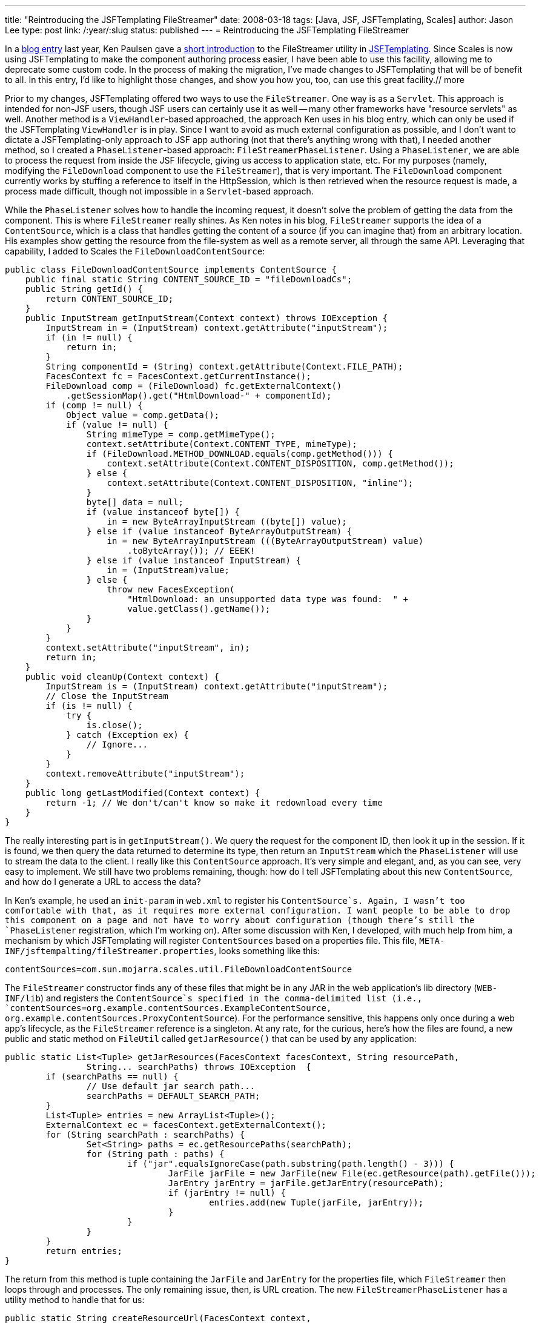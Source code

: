 ---
title: "Reintroducing the JSFTemplating FileStreamer"
date: 2008-03-18
tags: [Java, JSF, JSFTemplating, Scales]
author: Jason Lee
type: post
link: /:year/:slug
status: published
---
= Reintroducing the JSFTemplating FileStreamer


In a http://blogs.sun.com/paulsen/entry/streaming_content_in_jsf_with[blog entry] last year, Ken Paulsen gave a http://blogs.sun.com/paulsen/entry/streaming_content_in_jsf_with[short introduction] to the FileStreamer utility in https://jsftemplating.dev.java.net/[JSFTemplating].  Since Scales is now using JSFTemplating to make the component authoring process easier, I have been able to use this facility, allowing me to deprecate some custom code.  In the process of making the migration, I've made changes to JSFTemplating that will be of benefit to all.  In this entry, I'd like to highlight those changes, and show you how you, too, can use this great facility.// more

Prior to my changes, JSFTemplating offered two ways to use the `FileStreamer`.  One way is as a `Servlet`.  This approach is intended for non-JSF users, though JSF users can certainly use it as well -- many other frameworks have "resource servlets" as well.  Another method is a `ViewHandler`-based approached, the approach Ken uses in his blog entry, which can only be used if the JSFTemplating `ViewHandler` is in play.  Since I want to avoid as much external configuration as possible, and I don't want to dictate a JSFTemplating-only approach to JSF app authoring (not that there's anything wrong with that), I needed another method, so I created a `PhaseListener`-based approach:  `FileStreamerPhaseListener`.   Using a `PhaseListener`, we are able to process the request from inside the JSF lifecycle, giving us access to application state, etc.  For my purposes (namely, modifying the `FileDownload` component to use the `FileStreamer`), that is very important.  The `FileDownload` component currently works by stuffing a reference to itself in the HttpSession, which is then retrieved when the resource request is made, a process made difficult, though not impossible in a `Servlet`-based approach.

While the `PhaseListener` solves how to handle the incoming request, it doesn't solve the problem of getting the data from the component.  This is where `FileStreamer` really shines.  As Ken notes in his blog, `FileStreamer` supports the idea of a `ContentSource`, which is a class that handles getting the content of a source (if you can imagine that) from an arbitrary location.  His examples show getting the resource from the file-system as well as a remote server, all through the same API.  Leveraging that capability, I added to Scales the `FileDownloadContentSource`:

[source,java,linenums]
----
public class FileDownloadContentSource implements ContentSource {
    public final static String CONTENT_SOURCE_ID = "fileDownloadCs";
    public String getId() {
        return CONTENT_SOURCE_ID;
    }
    public InputStream getInputStream(Context context) throws IOException {
        InputStream in = (InputStream) context.getAttribute("inputStream");
        if (in != null) {
            return in;
        }
        String componentId = (String) context.getAttribute(Context.FILE_PATH);
        FacesContext fc = FacesContext.getCurrentInstance();
        FileDownload comp = (FileDownload) fc.getExternalContext()
            .getSessionMap().get("HtmlDownload-" + componentId);
        if (comp != null) {
            Object value = comp.getData();
            if (value != null) {
                String mimeType = comp.getMimeType();
                context.setAttribute(Context.CONTENT_TYPE, mimeType);
                if (FileDownload.METHOD_DOWNLOAD.equals(comp.getMethod())) {
                    context.setAttribute(Context.CONTENT_DISPOSITION, comp.getMethod());
                } else {
                    context.setAttribute(Context.CONTENT_DISPOSITION, "inline");
                }
                byte[] data = null;
                if (value instanceof byte[]) {
                    in = new ByteArrayInputStream ((byte[]) value);
                } else if (value instanceof ByteArrayOutputStream) {
                    in = new ByteArrayInputStream (((ByteArrayOutputStream) value)
                        .toByteArray()); // EEEK!
                } else if (value instanceof InputStream) {
                    in = (InputStream)value;
                } else {
                    throw new FacesException(
                        "HtmlDownload: an unsupported data type was found:  " +
                        value.getClass().getName());
                }
            }
        }
        context.setAttribute("inputStream", in);
        return in;
    }
    public void cleanUp(Context context) {
	InputStream is = (InputStream) context.getAttribute("inputStream");
	// Close the InputStream
	if (is != null) {
	    try {
		is.close();
	    } catch (Exception ex) {
		// Ignore...
	    }
	}
	context.removeAttribute("inputStream");
    }
    public long getLastModified(Context context) {
        return -1; // We don't/can't know so make it redownload every time
    }
}
----

The really interesting part is in `getInputStream()`.  We query the request for the component ID, then look it up in the session.  If it is found, we then query the data returned to determine its type, then return an `InputStream` which the `PhaseListener` will use to stream the data to the client.  I really like this `ContentSource` approach.  It's very simple and elegant, and, as you can see, very easy to implement.  We still have two problems remaining, though:  how do I tell JSFTemplating about this new `ContentSource`, and how do I generate a URL to access the data?

In Ken's example, he used an `init-param` in `web.xml` to register his `ContentSource`s.  Again, I wasn't too comfortable with that, as it requires more external configuration.  I want people to be able to drop this component on a page and not have to worry about configuration (though there's still the `PhaseListener` registration, which I'm working on).  After some discussion with Ken, I developed, with much help from him, a mechanism by which JSFTemplating will register `ContentSources` based on a properties file.  This file, `META-INF/jsftempalting/fileStreamer.properties`, looks something like this:

[source,linenums]
----
contentSources=com.sun.mojarra.scales.util.FileDownloadContentSource
----

The `FileStreamer` constructor finds any of these files that might be in any JAR in the web application's lib directory (`WEB-INF/lib`) and registers the `ContentSource`s specified in the comma-delimited list (i.e., `contentSources=org.example.contentSources.ExampleContentSource, org.example.contentSources.ProxyContentSource`).  For the performance sensitive, this happens only once during a web app's lifecycle, as the `FileStreamer` reference is a singleton.  At any rate, for the curious, here's how the files are found, a new public and static method on `FileUtil` called `getJarResource()` that can be used by any application:

[source,java,linenums]
----
public static List<Tuple> getJarResources(FacesContext facesContext, String resourcePath,
		String... searchPaths) throws IOException  {
	if (searchPaths == null) {
		// Use default jar search path...
		searchPaths = DEFAULT_SEARCH_PATH;
	}
	List<Tuple> entries = new ArrayList<Tuple>();
	ExternalContext ec = facesContext.getExternalContext();
	for (String searchPath : searchPaths) {
		Set<String> paths = ec.getResourcePaths(searchPath);
		for (String path : paths) {
			if ("jar".equalsIgnoreCase(path.substring(path.length() - 3))) {
				JarFile jarFile = new JarFile(new File(ec.getResource(path).getFile()));
				JarEntry jarEntry = jarFile.getJarEntry(resourcePath);
				if (jarEntry != null) {
					entries.add(new Tuple(jarFile, jarEntry));
				}
			}
		}
	}
	return entries;
}
----

The return from this method is tuple containing the `JarFile` and `JarEntry` for the properties file, which `FileStreamer` then loops through and processes.
The only remaining issue, then, is URL creation.  The new `FileStreamerPhaseListener` has a utility method to handle that for us:

[source,java,linenums]
----
public static String createResourceUrl(FacesContext context,
	String contentSourceId,
	String path)
----

If `contentSourceId` is null, the default `ContentSource` is used, which is JSFTemplating's `ResourceContentSource`.  In Scales' case, though, we want to use our custom `ContentSource`, so our call to this method looks like this (from `FileDownloadRenderer`):

[source,java,linenums]
----
protected String generateUri(FacesContext context, FileDownload comp) {
    return FileStreamerPhaseListener.createResourceUrl(context,
            FileDownloadContentSource.CONTENT_SOURCE_ID, comp.getClientId(context));
}
----

That results in a URL like this:

[source,html,linenums]
----
/mojarra-scales-demo-facelets/jsft_resource.jsf?contentSourceId=fileDownloadCs&filename=j_id5
----

The browser can request that URL, and the `FileStreamerPhaseListener` will recognize that it should process it, determine and acquire the `ContentSource`, then query that for the data, setting the mime type, etc., as it streams the data to the client.  I am also now using this exact approach, though with the default `ContentSource`, to serve up from the Scales jar file the Javascript and CSS needed for the components, demonstrating clearly, I think, the power and flexibility of this great facility.
